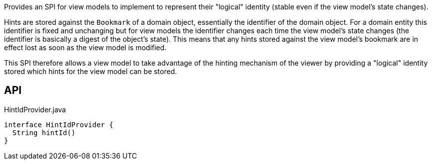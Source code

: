 :Notice: Licensed to the Apache Software Foundation (ASF) under one or more contributor license agreements. See the NOTICE file distributed with this work for additional information regarding copyright ownership. The ASF licenses this file to you under the Apache License, Version 2.0 (the "License"); you may not use this file except in compliance with the License. You may obtain a copy of the License at. http://www.apache.org/licenses/LICENSE-2.0 . Unless required by applicable law or agreed to in writing, software distributed under the License is distributed on an "AS IS" BASIS, WITHOUT WARRANTIES OR  CONDITIONS OF ANY KIND, either express or implied. See the License for the specific language governing permissions and limitations under the License.

Provides an SPI for view models to implement to represent their "logical" identity (stable even if the view model's state changes).

Hints are stored against the `Bookmark` of a domain object, essentially the identifier of the domain object. For a domain entity this identifier is fixed and unchanging but for view models the identifier changes each time the view model's state changes (the identifier is basically a digest of the object's state). This means that any hints stored against the view model's bookmark are in effect lost as soon as the view model is modified.

This SPI therefore allows a view model to take advantage of the hinting mechanism of the viewer by providing a "logical" identity stored which hints for the view model can be stored.

== API

[source,java]
.HintIdProvider.java
----
interface HintIdProvider {
  String hintId()
}
----

